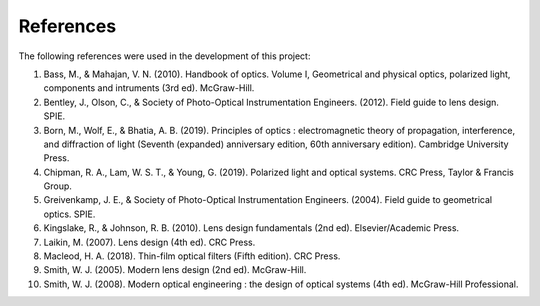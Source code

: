References
==========

The following references were used in the development of this project:

1. Bass, M., & Mahajan, V. N. (2010). Handbook of optics. Volume I, Geometrical and physical optics, polarized light, components and intruments (3rd ed). McGraw-Hill.
2. Bentley, J., Olson, C., & Society of Photo-Optical Instrumentation Engineers. (2012). Field guide to lens design. SPIE.
3. Born, M., Wolf, E., & Bhatia, A. B. (2019). Principles of optics : electromagnetic theory of propagation, interference, and diffraction of light (Seventh (expanded) anniversary edition, 60th anniversary edition). Cambridge University Press.
4. Chipman, R. A., Lam, W. S. T., & Young, G. (2019). Polarized light and optical systems. CRC Press, Taylor & Francis Group.
5. Greivenkamp, J. E., & Society of Photo-Optical Instrumentation Engineers. (2004). Field guide to geometrical optics. SPIE.
6. Kingslake, R., & Johnson, R. B. (2010). Lens design fundamentals (2nd ed). Elsevier/Academic Press.
7. Laikin, M. (2007). Lens design (4th ed). CRC Press.
8. Macleod, H. A. (2018). Thin-film optical filters (Fifth edition). CRC Press.
9. Smith, W. J. (2005). Modern lens design (2nd ed). McGraw-Hill.
10. Smith, W. J. (2008). Modern optical engineering : the design of optical systems (4th ed). McGraw-Hill Professional.
